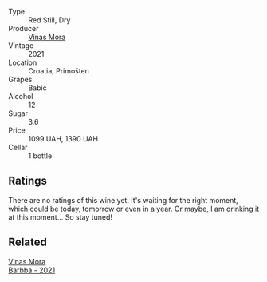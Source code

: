 #+attr_html: :class wine-main-image
[[file:/images/86/f115d3-866a-4892-bcf7-7a9a417ae712/2023-09-28-18-08-56-B3115DCC-2F78-4A01-966F-8B6D8537D232-1-105-c@512.webp]]

- Type :: Red Still, Dry
- Producer :: [[barberry:/producers/266a8eb8-b26b-4c46-9978-ba0f9ed5e8ba][Vinas Mora]]
- Vintage :: 2021
- Location :: Croatia, Primošten
- Grapes :: Babić
- Alcohol :: 12
- Sugar :: 3.6
- Price :: 1099 UAH, 1390 UAH
- Cellar :: 1 bottle

** Ratings

There are no ratings of this wine yet. It's waiting for the right moment, which could be today, tomorrow or even in a year. Or maybe, I am drinking it at this moment... So stay tuned!

** Related

#+begin_export html
<div class="flex-container">
  <a class="flex-item flex-item-left" href="/wines/e8985090-cc16-4c4b-8d07-cb6ea136e3bb.html">
    <img class="flex-bottle" src="/images/e8/985090-cc16-4c4b-8d07-cb6ea136e3bb/2023-09-29-12-17-28-IMG-9376@512.webp"></img>
    <section class="h">Vinas Mora</section>
    <section class="h text-bolder">Barbba - 2021</section>
  </a>

</div>
#+end_export
